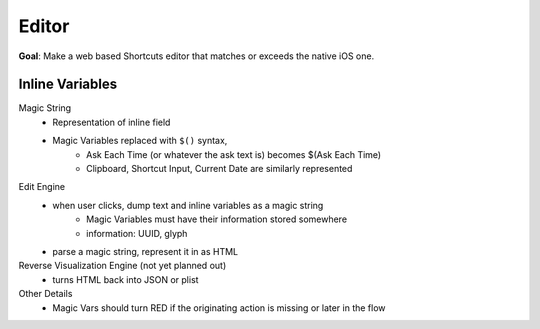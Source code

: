 ======
Editor
======

**Goal**: Make a web based Shortcuts editor that
matches or exceeds the native iOS one.

Inline Variables
================

Magic String
   * Representation of inline field
   * Magic Variables replaced with ``$()`` syntax,
      * Ask Each Time (or whatever the ask text is) becomes $(Ask Each Time)
      * Clipboard, Shortcut Input, Current Date are similarly represented

Edit Engine
   * when user clicks, dump text and inline variables as a magic string
      * Magic Variables must have their information stored somewhere
      * information: UUID, glyph
   * parse a magic string, represent it in as HTML

Reverse Visualization Engine (not yet planned out)
   * turns HTML back into JSON or plist

Other Details
   * Magic Vars should turn RED if the originating action
     is missing or later in the flow
